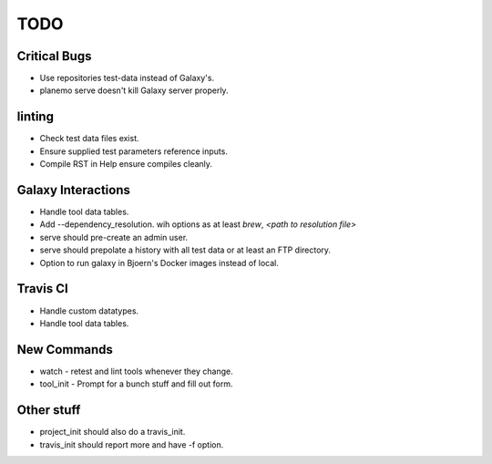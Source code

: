 ============
TODO
============

Critical Bugs
-------------

- Use repositories test-data instead of Galaxy's.
- planemo serve doesn't kill Galaxy server properly.

linting
-------

- Check test data files exist.
- Ensure supplied test parameters reference inputs.
- Compile RST in Help ensure compiles cleanly.

Galaxy Interactions
-------------------

- Handle tool data tables.
- Add --dependency_resolution.
  wih options as at least `brew`, `<path to resolution file>`
- serve should pre-create an admin user.
- serve should prepolate a history with all test data or at least
  an FTP directory.
- Option to run galaxy in Bjoern's Docker images instead of local.

Travis CI
---------

- Handle custom datatypes. 
- Handle tool data tables.

New Commands
-------------

- watch - retest and lint tools whenever they change.
- tool_init - Prompt for a bunch stuff and fill out form.


Other stuff
-----------

- project_init should also do a travis_init.
- travis_init should report more and have -f option.
